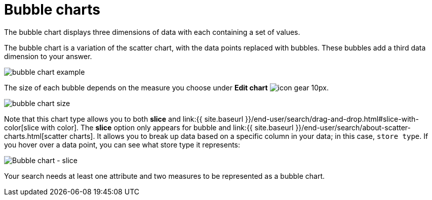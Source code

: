 = Bubble charts
:last_updated: tbd


The bubble chart displays three dimensions of data with each containing a set of values.

The bubble chart is a variation of the scatter chart, with the data points replaced with bubbles.
These bubbles add a third data dimension to your answer.

image::bubble_chart_example.png[]

The size of each bubble depends on the measure you choose under *Edit chart* image:icon-gear-10px.png[].

image::bubble_chart_size.png[]

Note that this chart type allows you to both *slice* and link:{{ site.baseurl }}/end-user/search/drag-and-drop.html#slice-with-color[slice with color].
The *slice* option only appears for bubble and link:{{ site.baseurl }}/end-user/search/about-scatter-charts.html[scatter charts].
It allows you to break up data based on a specific column in your data;
in this case, `store type`.
If you hover over a data point, you can see what store type it represents:

image::bubble-chart-slice.png[Bubble chart - slice]

Your search needs at least one attribute and two measures to be represented as a bubble chart.
